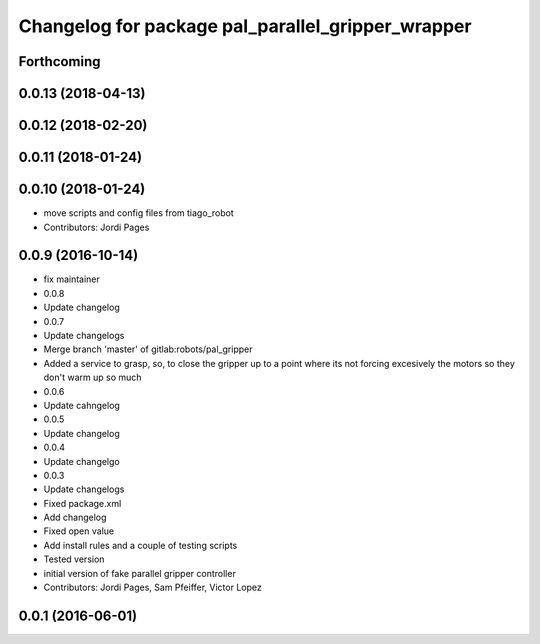 ^^^^^^^^^^^^^^^^^^^^^^^^^^^^^^^^^^^^^^^^^^^^^^^^^^
Changelog for package pal_parallel_gripper_wrapper
^^^^^^^^^^^^^^^^^^^^^^^^^^^^^^^^^^^^^^^^^^^^^^^^^^

Forthcoming
-----------

0.0.13 (2018-04-13)
-------------------

0.0.12 (2018-02-20)
-------------------

0.0.11 (2018-01-24)
-------------------

0.0.10 (2018-01-24)
-------------------
* move scripts and config files from tiago_robot
* Contributors: Jordi Pages

0.0.9 (2016-10-14)
------------------
* fix maintainer
* 0.0.8
* Update changelog
* 0.0.7
* Update changelogs
* Merge branch 'master' of gitlab:robots/pal_gripper
* Added a service to grasp, so, to close the gripper up to a point where its not forcing excesively the motors so they don't warm up so much
* 0.0.6
* Update cahngelog
* 0.0.5
* Update changelog
* 0.0.4
* Update changelgo
* 0.0.3
* Update changelogs
* Fixed package.xml
* Add changelog
* Fixed open value
* Add install rules and a couple of testing scripts
* Tested version
* initial version of fake parallel gripper controller
* Contributors: Jordi Pages, Sam Pfeiffer, Victor Lopez

0.0.1 (2016-06-01)
------------------
